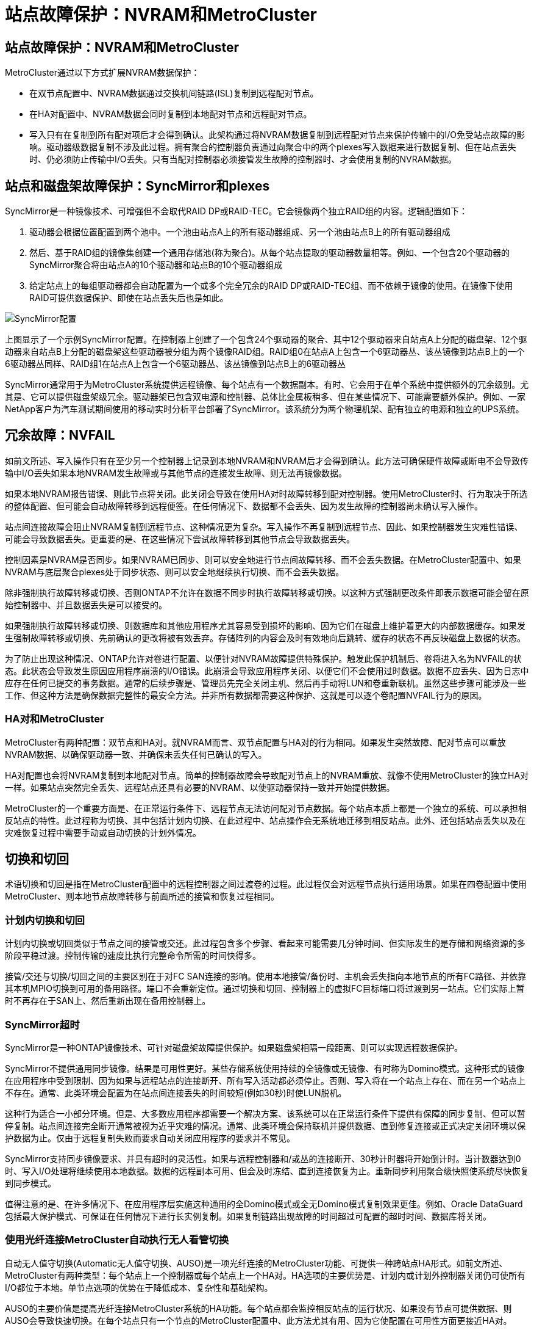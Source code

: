 = 站点故障保护：NVRAM和MetroCluster
:allow-uri-read: 




== 站点故障保护：NVRAM和MetroCluster

MetroCluster通过以下方式扩展NVRAM数据保护：

* 在双节点配置中、NVRAM数据通过交换机间链路(ISL)复制到远程配对节点。
* 在HA对配置中、NVRAM数据会同时复制到本地配对节点和远程配对节点。
* 写入只有在复制到所有配对项后才会得到确认。此架构通过将NVRAM数据复制到远程配对节点来保护传输中的I/O免受站点故障的影响。驱动器级数据复制不涉及此过程。拥有聚合的控制器负责通过向聚合中的两个plexes写入数据来进行数据复制、但在站点丢失时、仍必须防止传输中I/O丢失。只有当配对控制器必须接管发生故障的控制器时、才会使用复制的NVRAM数据。




== 站点和磁盘架故障保护：SyncMirror和plexes

SyncMirror是一种镜像技术、可增强但不会取代RAID DP或RAID-TEC。它会镜像两个独立RAID组的内容。逻辑配置如下：

. 驱动器会根据位置配置到两个池中。一个池由站点A上的所有驱动器组成、另一个池由站点B上的所有驱动器组成
. 然后、基于RAID组的镜像集创建一个通用存储池(称为聚合)。从每个站点提取的驱动器数量相等。例如、一个包含20个驱动器的SyncMirror聚合将由站点A的10个驱动器和站点B的10个驱动器组成
. 给定站点上的每组驱动器都会自动配置为一个或多个完全冗余的RAID DP或RAID-TEC组、而不依赖于镜像的使用。在镜像下使用RAID可提供数据保护、即使在站点丢失后也是如此。


image:../media/syncmirror.png["SyncMirror配置"]

上图显示了一个示例SyncMirror配置。在控制器上创建了一个包含24个驱动器的聚合、其中12个驱动器来自站点A上分配的磁盘架、12个驱动器来自站点B上分配的磁盘架这些驱动器被分组为两个镜像RAID组。RAID组0在站点A上包含一个6驱动器丛、该丛镜像到站点B上的一个6驱动器丛同样、RAID组1在站点A上包含一个6驱动器丛、该丛镜像到站点B上的6驱动器丛

SyncMirror通常用于为MetroCluster系统提供远程镜像、每个站点有一个数据副本。有时、它会用于在单个系统中提供额外的冗余级别。尤其是、它可以提供磁盘架级冗余。驱动器架已包含双电源和控制器、总体比金属板稍多、但在某些情况下、可能需要额外保护。例如、一家NetApp客户为汽车测试期间使用的移动实时分析平台部署了SyncMirror。该系统分为两个物理机架、配有独立的电源和独立的UPS系统。



== 冗余故障：NVFAIL

如前文所述、写入操作只有在至少另一个控制器上记录到本地NVRAM和NVRAM后才会得到确认。此方法可确保硬件故障或断电不会导致传输中I/O丢失如果本地NVRAM发生故障或与其他节点的连接发生故障、则无法再镜像数据。

如果本地NVRAM报告错误、则此节点将关闭。此关闭会导致在使用HA对时故障转移到配对控制器。使用MetroCluster时、行为取决于所选的整体配置、但可能会自动故障转移到远程便签。在任何情况下、数据都不会丢失、因为发生故障的控制器尚未确认写入操作。

站点间连接故障会阻止NVRAM复制到远程节点、这种情况更为复杂。写入操作不再复制到远程节点、因此、如果控制器发生灾难性错误、可能会导致数据丢失。更重要的是、在这些情况下尝试故障转移到其他节点会导致数据丢失。

控制因素是NVRAM是否同步。如果NVRAM已同步、则可以安全地进行节点间故障转移、而不会丢失数据。在MetroCluster配置中、如果NVRAM与底层聚合plexes处于同步状态、则可以安全地继续执行切换、而不会丢失数据。

除非强制执行故障转移或切换、否则ONTAP不允许在数据不同步时执行故障转移或切换。以这种方式强制更改条件即表示数据可能会留在原始控制器中、并且数据丢失是可以接受的。

如果强制执行故障转移或切换、则数据库和其他应用程序尤其容易受到损坏的影响、因为它们在磁盘上维护着更大的内部数据缓存。如果发生强制故障转移或切换、先前确认的更改将被有效丢弃。存储阵列的内容会及时有效地向后跳转、缓存的状态不再反映磁盘上数据的状态。

为了防止出现这种情况、ONTAP允许对卷进行配置、以便针对NVRAM故障提供特殊保护。触发此保护机制后、卷将进入名为NVFAIL的状态。此状态会导致发生原因应用程序崩溃的I/O错误。此崩溃会导致应用程序关闭、以便它们不会使用过时数据。数据不应丢失、因为日志中应存在任何已提交的事务数据。通常的后续步骤是、管理员先完全关闭主机、然后再手动将LUN和卷重新联机。虽然这些步骤可能涉及一些工作、但这种方法是确保数据完整性的最安全方法。并非所有数据都需要这种保护、这就是可以逐个卷配置NVFAIL行为的原因。



=== HA对和MetroCluster

MetroCluster有两种配置：双节点和HA对。就NVRAM而言、双节点配置与HA对的行为相同。如果发生突然故障、配对节点可以重放NVRAM数据、以确保驱动器一致、并确保未丢失任何已确认的写入。

HA对配置也会将NVRAM复制到本地配对节点。简单的控制器故障会导致配对节点上的NVRAM重放、就像不使用MetroCluster的独立HA对一样。如果站点突然完全丢失、远程站点还具有必要的NVRAM、以使驱动器保持一致并开始提供数据。

MetroCluster的一个重要方面是、在正常运行条件下、远程节点无法访问配对节点数据。每个站点本质上都是一个独立的系统、可以承担相反站点的特性。此过程称为切换、其中包括计划内切换、在此过程中、站点操作会无系统地迁移到相反站点。此外、还包括站点丢失以及在灾难恢复过程中需要手动或自动切换的计划外情况。



== 切换和切回

术语切换和切回是指在MetroCluster配置中的远程控制器之间过渡卷的过程。此过程仅会对远程节点执行适用场景。如果在四卷配置中使用MetroCluster、则本地节点故障转移与前面所述的接管和恢复过程相同。



=== 计划内切换和切回

计划内切换或切回类似于节点之间的接管或交还。此过程包含多个步骤、看起来可能需要几分钟时间、但实际发生的是存储和网络资源的多阶段平稳过渡。控制传输的速度比执行完整命令所需的时间快得多。

接管/交还与切换/切回之间的主要区别在于对FC SAN连接的影响。使用本地接管/备份时、主机会丢失指向本地节点的所有FC路径、并依靠其本机MPIO切换到可用的备用路径。端口不会重新定位。通过切换和切回、控制器上的虚拟FC目标端口将过渡到另一站点。它们实际上暂时不再存在于SAN上、然后重新出现在备用控制器上。



=== SyncMirror超时

SyncMirror是一种ONTAP镜像技术、可针对磁盘架故障提供保护。如果磁盘架相隔一段距离、则可以实现远程数据保护。

SyncMirror不提供通用同步镜像。结果是可用性更好。某些存储系统使用持续的全镜像或无镜像、有时称为Domino模式。这种形式的镜像在应用程序中受到限制、因为如果与远程站点的连接断开、所有写入活动都必须停止。否则、写入将在一个站点上存在、而在另一个站点上不存在。通常、此类环境会配置为在站点间连接丢失的时间较短(例如30秒)时使LUN脱机。

这种行为适合一小部分环境。但是、大多数应用程序都需要一个解决方案、该系统可以在正常运行条件下提供有保障的同步复制、但可以暂停复制。站点间连接完全断开通常被视为近乎灾难的情况。通常、此类环境会保持联机并提供数据、直到修复连接或正式决定关闭环境以保护数据为止。仅由于远程复制失败而要求自动关闭应用程序的要求并不常见。

SyncMirror支持同步镜像要求、并具有超时的灵活性。如果与远程控制器和/或丛的连接断开、30秒计时器将开始倒计时。当计数器达到0时、写入I/O处理将继续使用本地数据。数据的远程副本可用、但会及时冻结、直到连接恢复为止。重新同步利用聚合级快照使系统尽快恢复到同步模式。

值得注意的是、在许多情况下、在应用程序层实施这种通用的全Domino模式或全无Domino模式复制效果更佳。例如、Oracle DataGuard包括最大保护模式、可保证在任何情况下进行长实例复制。如果复制链路出现故障的时间超过可配置的超时时间、数据库将关闭。



=== 使用光纤连接MetroCluster自动执行无人看管切换

自动无人值守切换(Automatic无人值守切换、AUSO)是一项光纤连接的MetroCluster功能、可提供一种跨站点HA形式。如前文所述、MetroCluster有两种类型：每个站点上一个控制器或每个站点上一个HA对。HA选项的主要优势是、计划内或计划外控制器关闭仍可使所有I/O都位于本地。单节点选项的优势在于降低成本、复杂性和基础架构。

AUSO的主要价值是提高光纤连接MetroCluster系统的HA功能。每个站点都会监控相反站点的运行状况、如果没有节点可提供数据、则AUSO会导致快速切换。在每个站点只有一个节点的MetroCluster配置中、此方法尤其有用、因为它使配置在可用性方面更接近HA对。

AUSO无法在HA对级别提供全面监控。HA对可以提供极高的可用性、因为它包含两根冗余物理缆线、用于节点到节点的直接通信。此外、HA对中的两个节点均可访问冗余环路上的同一组磁盘、从而为一个节点提供另一条路由来监控另一个节点的运行状况。

MetroCluster集群存在于节点间通信和磁盘访问均依赖于站点间网络连接的站点之间。监控集群其余部分的检测信号的能力有限。在另一个站点因网络问题而实际关闭而不是不可用的情况下、AUSO必须区分这种情况。

因此、如果HA对中的控制器检测到因特定原因(例如系统崩溃)而发生的控制器故障、则该控制器可能会提示接管。如果完全断开连接(有时称为丢失检测信号)、它还会提示接管。

只有在原始站点上检测到特定故障时、MetroCluster系统才能安全地执行自动切换。此外、拥有存储系统的控制器必须能够保证磁盘和NVRAM数据保持同步。控制器无法仅因为与源站点断开连接而保证切换的安全性、而源站点仍可正常运行。有关自动执行切换的其他选项、请参见下一节中有关MetroCluster Tieb破碎 机(MCTB)解决方案的信息。



=== 具有光纤连接MetroCluster的MetroCluster Tieb破碎 机

该link:https://docs.netapp.com/us-en/ontap-metrocluster/install-ip/task_sw_config_configure_mediator.html["NetApp MetroCluster Tieb破碎 机"^]软件可以在第三个站点上运行、以监控MetroCluster环境的运行状况、发送通知、并在发生灾难时强制执行切换(可选)。有关Tieb破碎 机的完整说明link:http://mysupport.netapp.com["NetApp 支持站点"^]，请参见，但MetroCluster Tieb破碎 机的主要用途是检测站点丢失。它还必须区分站点丢失和连接丢失。例如、切换不应因TiebREAKER无法访问主站点而发生、这就是TiebREAKER同时监控远程站点联系主站点的能力的原因。

使用AUSO自动切换也与MCTB兼容。AUSO反应非常迅速、因为它可以检测特定的故障事件、然后仅在NVRAM和SyncMirror plexes处于同步状态时调用切换。

相反、Tieb破碎 机位于远程位置、因此必须等待计时器经过、然后才能宣布站点停机。Tieb破碎 机最终会检测到由AUSO涵盖的那种控制器故障、但通常、在Tieb破碎 机开始工作之前、AUSO已启动切换、并且可能已完成切换。Tieb破碎 机生成的第二个切换命令将被拒绝。


CAUTION: 强制切换时、MCTB软件不会验证NVRAM是否同步和/或plexes是否同步。如果已配置自动切换、则应在维护活动期间禁用、从而导致NVRAM或SyncMirror plexes失去同步。

此外、MCTB可能无法解决导致以下一系列事件的滚动灾难：

. 站点之间的连接中断30秒以上。
. SyncMirror复制超时、并且会继续在主站点上执行操作、从而使远程副本过时。
. 主站点丢失。结果是主站点上存在未复制的更改。因此、切换可能不受欢迎、原因有很多、其中包括：
+
** 主站点上可能存在关键数据、这些数据最终可能是可恢复的。允许应用程序继续运行的切换将有效地丢弃这些关键数据。
** 运行正常的站点上的某个应用程序在站点丢失时使用了主站点上的存储资源、此应用程序可能已缓存数据。切换会导致数据版本过时、与缓存不匹配。
** 运行正常的站点上的某个操作系统在站点丢失时使用了主站点上的存储资源、此操作系统可能已缓存数据。切换会导致数据版本过时、与缓存不匹配。最安全的方法是、将Tieber4配置为在检测到站点故障时发送警报、然后由某人决定是否强制执行切换。可能需要先关闭应用程序和/或操作系统、才能清除缓存的任何数据。此外、还可以使用NVFAIL设置来添加进一步的保护、并帮助简化故障转移过程。






=== 使用MetroCluster IP的ONTAP调解器

ONTAP调解器可与MetroCluster IP和某些其他ONTAP解决方案结合使用。它的功能与上述MetroCluster Tieb破碎 机软件非常相似、但也包括一项关键功能—执行自动无人值守切换。

光纤连接的MetroCluster可以直接访问相反站点上的存储设备。这样、一个MetroCluster控制器就可以通过从驱动器中读取检测信号数据来监控其他控制器的运行状况。这样、一个控制器就可以识别另一个控制器的故障并执行切换。

相比之下、MetroCluster IP架构会通过控制器-控制器连接独占路由所有I/O；无法直接访问远程站点上的存储设备。这会限制控制器检测故障和执行切换的能力。因此、需要将ONTAP调解器作为Tieb破碎 机设备来检测站点丢失并自动执行切换。



=== 使用ClusterLion的虚拟第三站点

ClusterLion是一种高级MetroCluster监控设备、可充当虚拟第三站点。通过这种方法、可以在双站点配置中安全地部署MetroCluster、并提供完全自动化的切换功能。此外、ClusterLion还可以执行额外的网络级监控并执行切换后操作。完整文档可从ProLion获得。

image:../media/clusterlion.png["ClusterLion图"]

* ClusterLion设备可通过直接连接的以太网和串行缆线监控控制器的运行状况。
* 这两个设备通过冗余3G无线连接相互连接。
* ONTAP控制器的电源通过内部继电器供电。如果站点发生故障、包含内部UPS系统的ClusterLion会在调用切换之前断开电源连接。此过程可确保不会出现脑裂情况。
* ClusterLion会在30秒SyncMirror超时时间内执行切换、或者根本不执行切换。
* 除非NVRAM和SyncMirror plexes的状态保持同步、否则ClusterLion不会执行切换。
* 由于ClusterLion仅在MetroCluster完全同步时执行切换、因此不需要NVFAIL。此配置允许站点范围的环境(例如扩展Oracle RAC)保持联机、即使在计划外切换期间也是如此。
* 支持包括光纤连接MetroCluster和MetroCluster IP

